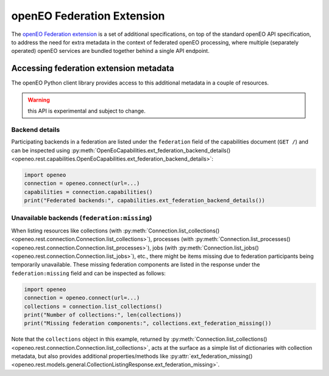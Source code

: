 
.. _federation-extension:

===========================
openEO Federation Extension
===========================


The `openEO Federation extension <https://github.com/Open-EO/openeo-api/tree/master/extensions/federation>`_
is a set of additional specifications,
on top of the standard openEO API specification,
to address the need for extra metadata in the context
of federated openEO processing,
where multiple (separately operated) openEO services are bundled together
behind a single API endpoint.


Accessing federation extension metadata
========================================

The openEO Python client library provides access to this additional metadata
in a couple of resources.

.. versionadded:: 0.38.0
    initial support to access federation extension related metadata.

.. warning:: this API is experimental and subject to change.


Backend details
---------------

Participating backends in a federation are listed under the ``federation`` field
of the capabilities document (``GET /``) and can be inspected
using :py:meth:`OpenEoCapabilities.ext_federation_backend_details() <openeo.rest.capabilities.OpenEoCapabilities.ext_federation_backend_details>`:

.. code-block:: python

    import openeo
    connection = openeo.connect(url=...)
    capabilities = connection.capabilities()
    print("Federated backends:", capabilities.ext_federation_backend_details())


Unavailable backends (``federation:missing``)
----------------------------------------------

When listing resources like
collections (with :py:meth:`Connection.list_collections() <openeo.rest.connection.Connection.list_collections>`),
processes (with :py:meth:`Connection.list_processes() <openeo.rest.connection.Connection.list_processes>`),
jobs (with :py:meth:`Connection.list_jobs() <openeo.rest.connection.Connection.list_jobs>`),
etc.,
there might be items missing due to federation participants being temporarily unavailable.
These missing federation components are listed in the response under the ``federation:missing`` field
and can be inspected as follows:

.. code-block:: python

    import openeo
    connection = openeo.connect(url=...)
    collections = connection.list_collections()
    print("Number of collections:", len(collections))
    print("Missing federation components:", collections.ext_federation_missing())


Note that the ``collections`` object in this example, returned by
:py:meth:`Connection.list_collections() <openeo.rest.connection.Connection.list_collections>`,
acts at the surface as a simple list of dictionaries with collection metadata,
but also provides additional properties/methods like
:py:attr:`ext_federation_missing() <openeo.rest.models.general.CollectionListingResponse.ext_federation_missing>`.
